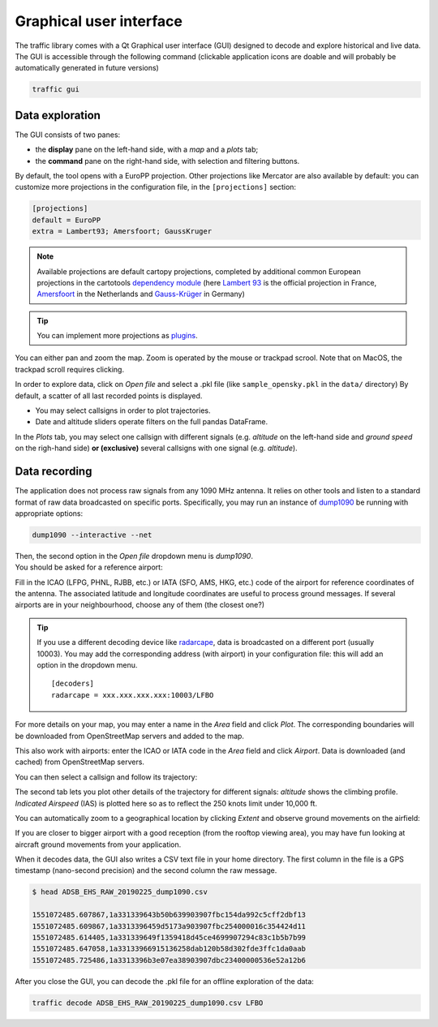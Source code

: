 Graphical user interface
========================

The traffic library comes with a Qt Graphical user interface (GUI) designed
to decode and explore historical and live data. The GUI is accessible through
the following command (clickable application icons are doable and will probably
be automatically generated in future versions)


.. code::

    traffic gui


Data exploration
----------------

The GUI consists of two panes:

- the **display** pane on the left-hand side, with a *map* and a *plots* tab;
- the **command** pane on the right-hand side, with selection and filtering
  buttons.

.. image:: _static/gui_start.png
   :scale: 25 %
   :alt: Startup screen for the GUI
   :align: center

By default, the tool opens with a EuroPP projection. Other projections like
Mercator are also available by default: you can customize more projections in
the configuration file, in the ``[projections]`` section:

.. code::

    [projections]
    default = EuroPP
    extra = Lambert93; Amersfoort; GaussKruger

.. note::
    Available projections are default cartopy projections, completed by additional common European projections in the cartotools `dependency module <https://github.com/xoolive/cartotools/tree/master/cartotools/crs>`_ (here `Lambert 93 <https://fr.wikipedia.org/wiki/Projection_conique_conforme_de_Lambert#Lambert_93>`_ is the official projection in France, `Amersfoort <https://nl.wikipedia.org/wiki/Rijksdriehoeksco%C3%B6rdinaten>`_ in the Netherlands and `Gauss-Krüger <https://de.wikipedia.org/wiki/Gau%C3%9F-Kr%C3%BCger-Koordinatensystem>`_ in Germany)

.. tip::
    You can implement more projections as `plugins <plugins.html>`_.

You can either pan and zoom the map. Zoom is operated by the mouse or trackpad scrool. Note that on MacOS, the trackpad scroll requires clicking.

In order to explore data, click on *Open file* and select a .pkl file (like ``sample_opensky.pkl`` in the ``data/`` directory) By default, a scatter of all last recorded points is displayed.

.. image:: _static/gui_map.png
   :scale: 25 %
   :alt: Scatter plot
   :align: center

- You may select callsigns in order to plot trajectories.
- Date and altitude sliders operate filters on the full pandas DataFrame.

.. image:: _static/gui_trajectory.png
   :scale: 25 %
   :alt: Trajectories
   :align: center

In the *Plots* tab, you may select one callsign with different signals (e.g.
*altitude* on the left-hand side and *ground speed* on the righ-hand side)
**or (exclusive)** several callsigns with one signal (e.g. *altitude*).

.. image:: _static/gui_plots.png
   :scale: 25 %
   :alt: Trajectories
   :align: center

Data recording
--------------

The application does not process raw signals from any 1090 MHz antenna. It
relies on other tools and listen to a standard format of raw data broadcasted on
specific ports. Specifically, you may run an instance of `dump1090
<https://github.com/MalcolmRobb/dump1090/>`_ be running with appropriate
options:

.. code::

   dump1090 --interactive --net

| Then, the second option in the *Open file* dropdown menu is *dump1090*.
| You should be asked for a reference airport:

.. image:: _static/gui_reference.png
   :scale: 30 %
   :alt: Select a reference airport
   :align: center

Fill in the ICAO (LFPG, PHNL, RJBB, etc.) or IATA (SFO, AMS, HKG, etc.) code of
the airport for reference coordinates of the antenna. The associated latitude
and longitude coordinates are useful to process ground messages. If several
airports are in your neighbourhood, choose any of them (the closest one?)

.. tip::
    If you use a different decoding device like `radarcape
    <https://wiki.jetvision.de/wiki/Radarcape:Contents>`_, data is broadcasted
    on a different port (usually 10003). You may add the corresponding address
    (with airport) in your configuration file: this will add an option in the
    dropdown menu.

    .. parsed-literal::
       [decoders]
       radarcape = xxx.xxx.xxx.xxx:10003/LFBO

.. image:: _static/gui_live.png
   :scale: 25 %
   :alt: Live recording
   :align: center

For more details on your map, you may enter a name in the *Area* field and click
*Plot*. The corresponding boundaries will be downloaded from OpenStreetMap
servers and added to the map.

.. image:: _static/gui_openstreetmap.png
   :scale: 25 %
   :alt: Live recording with Openstreetmap contours
   :align: center

This also work with airports: enter the ICAO or IATA code in the *Area* field
and click *Airport*. Data is downloaded (and cached) from OpenStreetMap servers.

You can then select a callsign and follow its trajectory:

.. image:: _static/gui_takeoff.png
   :scale: 25 %
   :alt: Live recording of a take-off
   :align: center

The second tab lets you plot other details of the trajectory for different
signals: *altitude* shows the climbing profile. *Indicated Airspeed* (IAS) is
plotted here so as to reflect the 250 knots limit under 10,000 ft.

.. image:: _static/gui_climb.png
   :scale: 25 %
   :alt: Live recording and display of climb profile
   :align: center

You can automatically zoom to a geographical location by clicking *Extent* and
observe ground movements on the airfield:

.. image:: _static/gui_airport.png
   :scale: 25 %
   :alt: Zoom over airport
   :align: center

If you are closer to bigger airport with a good reception (from the rooftop
viewing area), you may have fun looking at aircraft ground movements from your
application.

.. image:: _static/gui_schiphol.png
   :scale: 25 %
   :alt: Zoom over Schiphol airport
   :align: center

When it decodes data, the GUI also writes a CSV text file in your home
directory. The first column in the file is a GPS timestamp (nano-second
precision) and the second column the raw message.

.. code::

   $ head ADSB_EHS_RAW_20190225_dump1090.csv 

   1551072485.607867,1a331339643b50b639903907fbc154da992c5cff2dbf13
   1551072485.609867,1a3313396459d5173a903907fbc254000016c354424d11
   1551072485.614405,1a331339649f1359418d45ce4699907294c83c1b5b7b99
   1551072485.647058,1a33133966915136258dab120b58d302fde3ffc1da0aab
   1551072485.725486,1a3313396b3e07ea38903907dbc23400000536e52a12b6

After you close the GUI, you can decode the .pkl file for an offline exploration
of the data:

.. code::

   traffic decode ADSB_EHS_RAW_20190225_dump1090.csv LFBO


